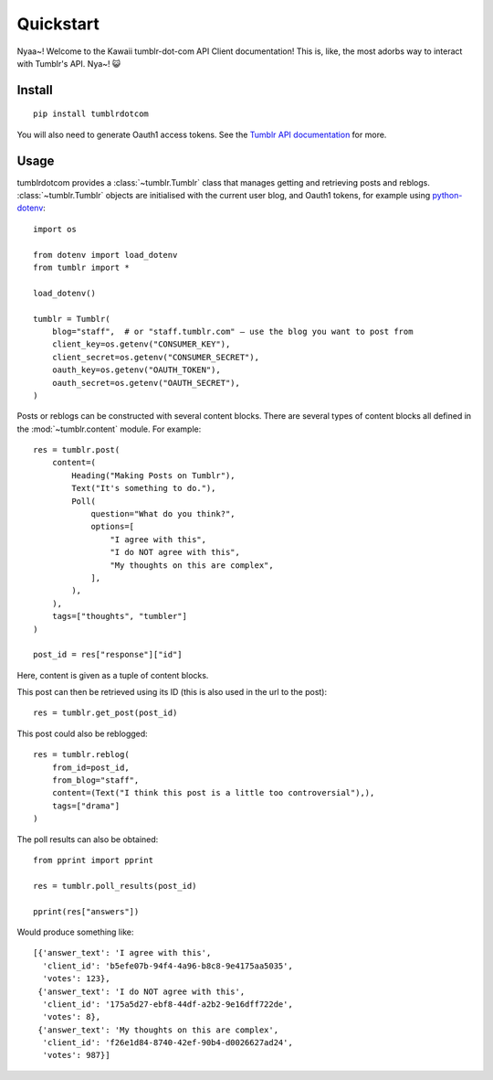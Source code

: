Quickstart
==========

Nyaa~! Welcome to the Kawaii tumblr-dot-com API Client documentation!
This is, like, the most adorbs way to interact with Tumblr's API. Nya~! 😺

Install
-------

::

    pip install tumblrdotcom

You will also need to generate Oauth1 access tokens. See the
`Tumblr API documentation <https://www.tumblr.com/docs/en/api/v2#authentication>`_
for more.

Usage
-----

tumblrdotcom provides a :class:`~tumblr.Tumblr` class that manages getting
and retrieving posts and reblogs. :class:`~tumblr.Tumblr` objects are
initialised with the current user blog, and Oauth1 tokens, for example using
`python-dotenv <https://pypi.org/project/python-dotenv/>`_:

::

    import os

    from dotenv import load_dotenv
    from tumblr import *

    load_dotenv()

    tumblr = Tumblr(
        blog="staff",  # or "staff.tumblr.com" – use the blog you want to post from
        client_key=os.getenv("CONSUMER_KEY"),
        client_secret=os.getenv("CONSUMER_SECRET"),
        oauth_key=os.getenv("OAUTH_TOKEN"),
        oauth_secret=os.getenv("OAUTH_SECRET"),
    )

Posts or reblogs can be constructed with several content blocks. There are
several types of content blocks all defined in the :mod:`~tumblr.content`
module. For example:

::

    res = tumblr.post(
        content=(
            Heading("Making Posts on Tumblr"),
            Text("It's something to do."),
            Poll(
                question="What do you think?",
                options=[
                    "I agree with this",
                    "I do NOT agree with this",
                    "My thoughts on this are complex",
                ],
            ),
        ),
        tags=["thoughts", "tumbler"]
    )

    post_id = res["response"]["id"]

Here, content is given as a tuple of content blocks.

This post can then be retrieved using its ID (this is also used in the url to
the post):

::

    res = tumblr.get_post(post_id)

This post could also be reblogged:

::

    res = tumblr.reblog(
        from_id=post_id,
        from_blog="staff",
        content=(Text("I think this post is a little too controversial"),),
        tags=["drama"]
    )

The poll results can also be obtained:

::

    from pprint import pprint

    res = tumblr.poll_results(post_id)

    pprint(res["answers"])

Would produce something like:

::

    [{'answer_text': 'I agree with this',
      'client_id': 'b5efe07b-94f4-4a96-b8c8-9e4175aa5035',
      'votes': 123},
     {'answer_text': 'I do NOT agree with this',
      'client_id': '175a5d27-ebf8-44df-a2b2-9e16dff722de',
      'votes': 8},
     {'answer_text': 'My thoughts on this are complex',
      'client_id': 'f26e1d84-8740-42ef-90b4-d0026627ad24',
      'votes': 987}]

